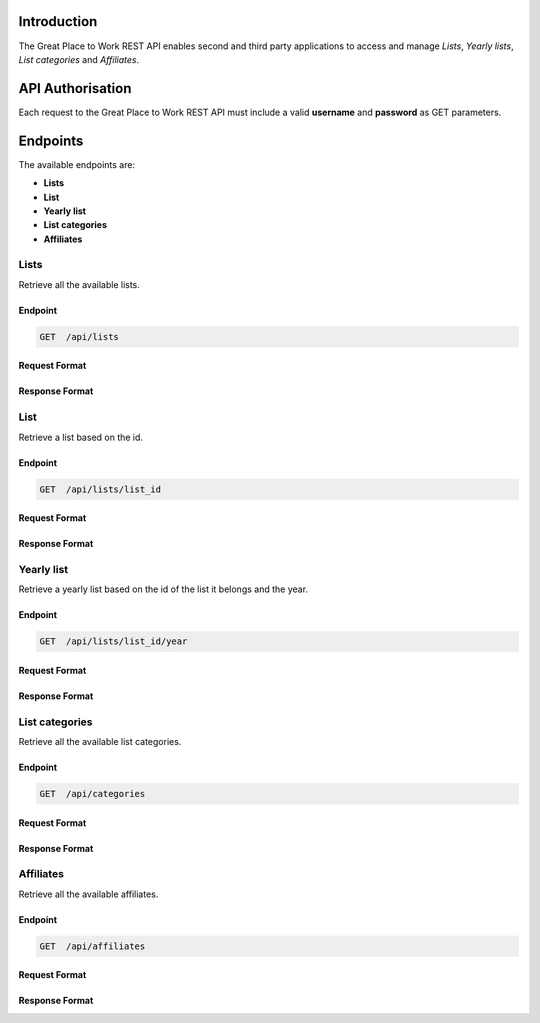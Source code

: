 Introduction
============

The Great Place to Work REST API enables second and third party applications to access and manage *Lists*, *Yearly lists*, *List categories* and *Affiliates*.

API Authorisation
=================

Each request to the Great Place to Work REST API must include a valid **username** and **password** as GET parameters.

Endpoints
=========

The available endpoints are:

* **Lists**
* **List**
* **Yearly list**
* **List categories**
* **Affiliates**

Lists
-----

Retrieve all the available lists.

Endpoint
^^^^^^^^

.. code-block:: text
  
    GET  /api/lists

Request Format
^^^^^^^^^^^^^^

Response Format
^^^^^^^^^^^^^^^

List
-----

Retrieve a list based on the id.

Endpoint
^^^^^^^^

.. code-block:: text
  
    GET  /api/lists/list_id

Request Format
^^^^^^^^^^^^^^

Response Format
^^^^^^^^^^^^^^^

Yearly list
------------

Retrieve a yearly list based on the id of the list it belongs and the year.

Endpoint
^^^^^^^^

.. code-block:: text
  
    GET  /api/lists/list_id/year

Request Format
^^^^^^^^^^^^^^

Response Format
^^^^^^^^^^^^^^^

List categories
---------------

Retrieve all the available list categories.

Endpoint
^^^^^^^^

.. code-block:: text
  
    GET  /api/categories

Request Format
^^^^^^^^^^^^^^

Response Format
^^^^^^^^^^^^^^^

Affiliates
----------

Retrieve all the available affiliates.

Endpoint
^^^^^^^^

.. code-block:: text
  
    GET  /api/affiliates

Request Format
^^^^^^^^^^^^^^

Response Format
^^^^^^^^^^^^^^^
